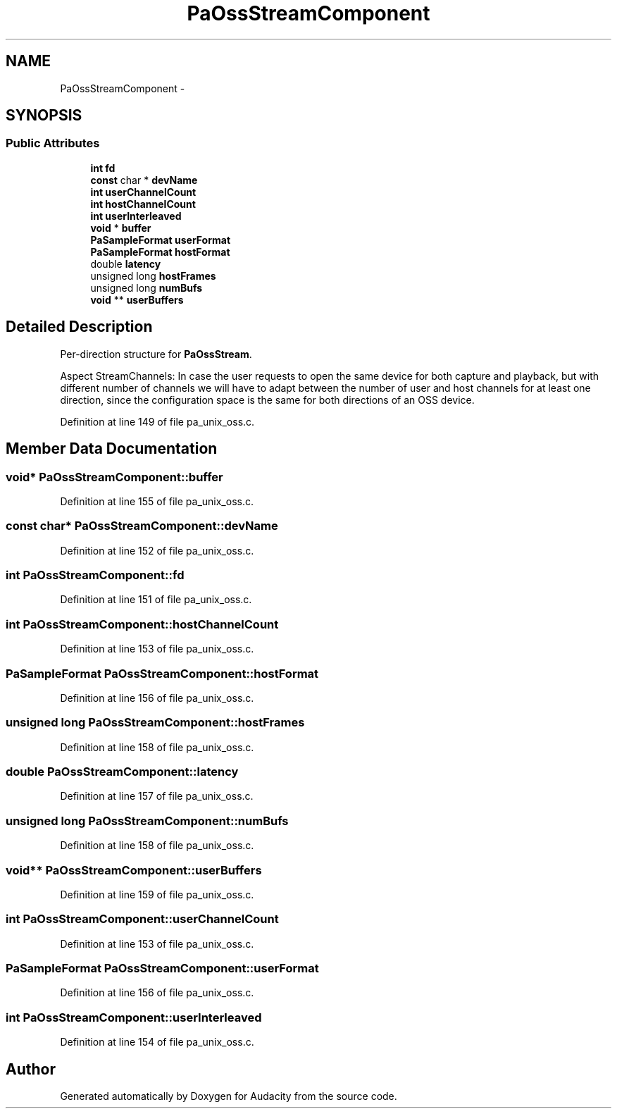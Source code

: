 .TH "PaOssStreamComponent" 3 "Thu Apr 28 2016" "Audacity" \" -*- nroff -*-
.ad l
.nh
.SH NAME
PaOssStreamComponent \- 
.SH SYNOPSIS
.br
.PP
.SS "Public Attributes"

.in +1c
.ti -1c
.RI "\fBint\fP \fBfd\fP"
.br
.ti -1c
.RI "\fBconst\fP char * \fBdevName\fP"
.br
.ti -1c
.RI "\fBint\fP \fBuserChannelCount\fP"
.br
.ti -1c
.RI "\fBint\fP \fBhostChannelCount\fP"
.br
.ti -1c
.RI "\fBint\fP \fBuserInterleaved\fP"
.br
.ti -1c
.RI "\fBvoid\fP * \fBbuffer\fP"
.br
.ti -1c
.RI "\fBPaSampleFormat\fP \fBuserFormat\fP"
.br
.ti -1c
.RI "\fBPaSampleFormat\fP \fBhostFormat\fP"
.br
.ti -1c
.RI "double \fBlatency\fP"
.br
.ti -1c
.RI "unsigned long \fBhostFrames\fP"
.br
.ti -1c
.RI "unsigned long \fBnumBufs\fP"
.br
.ti -1c
.RI "\fBvoid\fP ** \fBuserBuffers\fP"
.br
.in -1c
.SH "Detailed Description"
.PP 
Per-direction structure for \fBPaOssStream\fP\&.
.PP
Aspect StreamChannels: In case the user requests to open the same device for both capture and playback, but with different number of channels we will have to adapt between the number of user and host channels for at least one direction, since the configuration space is the same for both directions of an OSS device\&. 
.PP
Definition at line 149 of file pa_unix_oss\&.c\&.
.SH "Member Data Documentation"
.PP 
.SS "\fBvoid\fP* PaOssStreamComponent::buffer"

.PP
Definition at line 155 of file pa_unix_oss\&.c\&.
.SS "\fBconst\fP char* PaOssStreamComponent::devName"

.PP
Definition at line 152 of file pa_unix_oss\&.c\&.
.SS "\fBint\fP PaOssStreamComponent::fd"

.PP
Definition at line 151 of file pa_unix_oss\&.c\&.
.SS "\fBint\fP PaOssStreamComponent::hostChannelCount"

.PP
Definition at line 153 of file pa_unix_oss\&.c\&.
.SS "\fBPaSampleFormat\fP PaOssStreamComponent::hostFormat"

.PP
Definition at line 156 of file pa_unix_oss\&.c\&.
.SS "unsigned long PaOssStreamComponent::hostFrames"

.PP
Definition at line 158 of file pa_unix_oss\&.c\&.
.SS "double PaOssStreamComponent::latency"

.PP
Definition at line 157 of file pa_unix_oss\&.c\&.
.SS "unsigned long PaOssStreamComponent::numBufs"

.PP
Definition at line 158 of file pa_unix_oss\&.c\&.
.SS "\fBvoid\fP** PaOssStreamComponent::userBuffers"

.PP
Definition at line 159 of file pa_unix_oss\&.c\&.
.SS "\fBint\fP PaOssStreamComponent::userChannelCount"

.PP
Definition at line 153 of file pa_unix_oss\&.c\&.
.SS "\fBPaSampleFormat\fP PaOssStreamComponent::userFormat"

.PP
Definition at line 156 of file pa_unix_oss\&.c\&.
.SS "\fBint\fP PaOssStreamComponent::userInterleaved"

.PP
Definition at line 154 of file pa_unix_oss\&.c\&.

.SH "Author"
.PP 
Generated automatically by Doxygen for Audacity from the source code\&.
